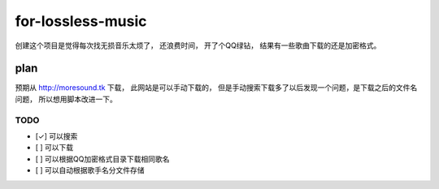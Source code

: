 for-lossless-music
===================

创建这个项目是觉得每次找无损音乐太烦了， 还浪费时间，
开了个QQ绿钻， 结果有一些歌曲下载的还是加密格式。

plan
----
预期从 http://moresound.tk 下载， 此网站是可以手动下载的，
但是手动搜索下载多了以后发现一个问题，是下载之后的文件名问题，
所以想用脚本改进一下。


TODO
^^^^
- [✓] 可以搜索
- [ ] 可以下载
- [ ] 可以根据QQ加密格式目录下载相同歌名
- [ ] 可以自动根据歌手名分文件存储


